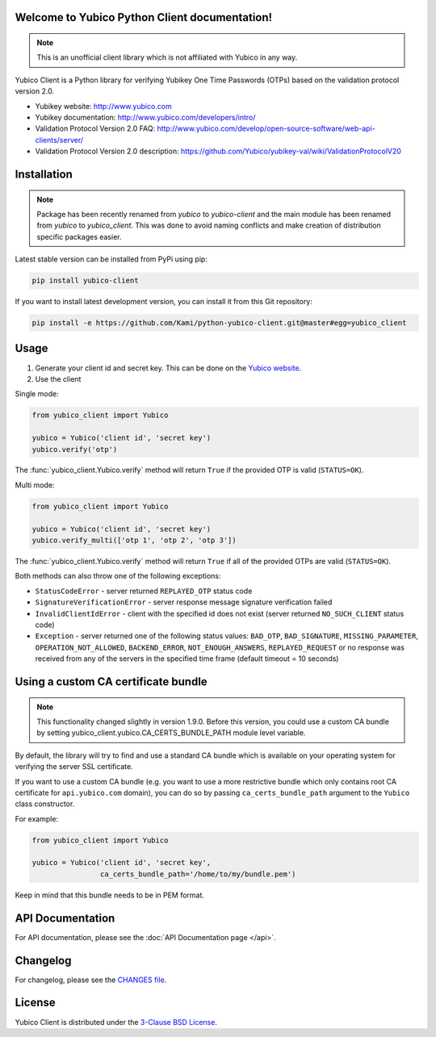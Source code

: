 Welcome to Yubico Python Client documentation!
==============================================

.. note::

    This is an unofficial client library which is not affiliated with Yubico in
    any way.

Yubico Client is a Python library for verifying Yubikey One Time Passwords
(OTPs) based on the validation protocol version 2.0.

* Yubikey website: http://www.yubico.com
* Yubikey documentation: http://www.yubico.com/developers/intro/
* Validation Protocol Version 2.0 FAQ: http://www.yubico.com/develop/open-source-software/web-api-clients/server/
* Validation Protocol Version 2.0 description: https://github.com/Yubico/yubikey-val/wiki/ValidationProtocolV20

Installation
============
.. note::

    Package has been recently renamed from `yubico` to `yubico-client` and
    the main module has been renamed from `yubico` to `yubico_client`. This
    was done to avoid naming conflicts and make creation of distribution specific
    packages easier.

Latest stable version can be installed from PyPi using pip:

.. sourcecode:: bash

    pip install yubico-client

If you want to install latest development version, you can install it from this
Git repository:

.. sourcecode:: bash

    pip install -e https://github.com/Kami/python-yubico-client.git@master#egg=yubico_client

Usage
=====

1. Generate your client id and secret key. This can be done on the
   `Yubico website <https://upgrade.yubico.com/getapikey/>`_.
2. Use the client

Single mode:

.. code-block:: python

    from yubico_client import Yubico

    yubico = Yubico('client id', 'secret key')
    yubico.verify('otp')

The :func:`yubico_client.Yubico.verify` method will return ``True`` if the
provided OTP is valid (``STATUS=OK``).

Multi mode:

.. code-block:: python

    from yubico_client import Yubico

    yubico = Yubico('client id', 'secret key')
    yubico.verify_multi(['otp 1', 'otp 2', 'otp 3'])

The :func:`yubico_client.Yubico.verify` method will return ``True`` if all of
the provided OTPs are valid (``STATUS=OK``).

Both methods can also throw one of the following exceptions:

* ``StatusCodeError`` - server returned ``REPLAYED_OTP`` status code
* ``SignatureVerificationError`` - server response message signature
  verification failed
* ``InvalidClientIdError`` - client with the specified id does not exist
  (server returned ``NO_SUCH_CLIENT`` status code)
* ``Exception`` - server returned one of the following status values:
  ``BAD_OTP``, ``BAD_SIGNATURE``, ``MISSING_PARAMETER``,
  ``OPERATION_NOT_ALLOWED``, ``BACKEND_ERROR``, ``NOT_ENOUGH_ANSWERS``,
  ``REPLAYED_REQUEST`` or no response was received from any of the servers
  in the specified time frame (default timeout = 10 seconds)

Using a custom CA certificate bundle
====================================

.. note::

    This functionality changed slightly in version 1.9.0. Before this version,
    you could use a custom CA bundle by setting
    yubico_client.yubico.CA_CERTS_BUNDLE_PATH module level variable.

By default, the library will try to find and use a standard CA bundle which is
available on your operating system for verifying the server SSL certificate.

If you want to use a custom CA bundle (e.g. you want to use a more restrictive
bundle which only contains root CA certificate for ``api.yubico.com`` domain),
you can do so by passing ``ca_certs_bundle_path`` argument to the ``Yubico``
class constructor.

For example:

.. code-block:: python

    from yubico_client import Yubico

    yubico = Yubico('client id', 'secret key',
                    ca_certs_bundle_path='/home/to/my/bundle.pem')

Keep in mind that this bundle needs to be in PEM format.

API Documentation
=================

For API documentation, please see the :doc:`API Documentation page </api>`.

Changelog
=========

For changelog, please see the `CHANGES file`_.

License
=======

Yubico Client is distributed under the `3-Clause BSD License`_.

.. _`Hosting APT repository on Rackspace CloudFiles`: http://www.tomaz.me/2012/07/22/hosting-apt-repository-on-rackspace-cloud-files.html
.. _`CHANGES file`: https://github.com/Kami/python-yubico-client/blob/master/CHANGES.rst
.. _`3-Clause BSD License`: http://opensource.org/licenses/BSD-3-Clause
